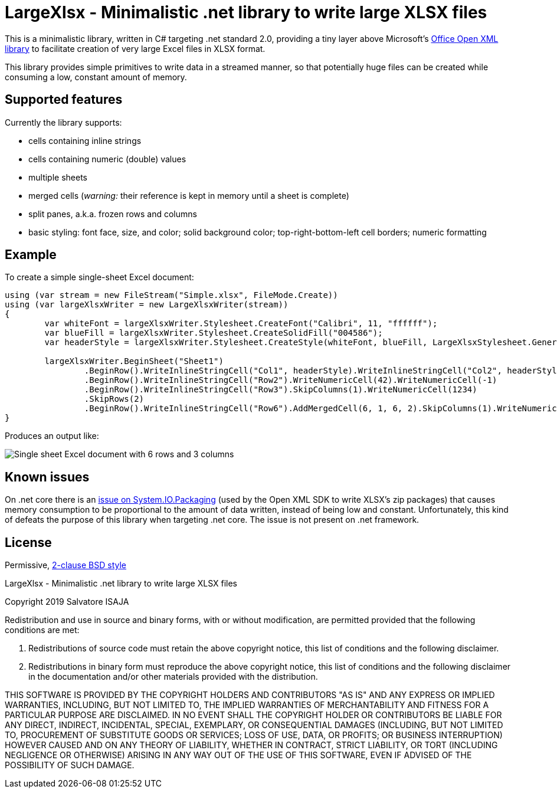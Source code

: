 LargeXlsx - Minimalistic .net library to write large XLSX files
===============================================================

This is a minimalistic library, written in C# targeting .net standard 2.0, providing a tiny layer above Microsoft's https://github.com/OfficeDev/Open-XML-SDK[Office Open XML library] to facilitate creation of very large Excel files in XLSX format.

This library provides simple primitives to write data in a streamed manner, so that potentially huge files can be created while consuming a low, constant amount of memory.


Supported features
------------------

Currently the library supports:

* cells containing inline strings
* cells containing numeric (double) values
* multiple sheets
* merged cells (_warning:_ their reference is kept in memory until a sheet is complete)
* split panes, a.k.a. frozen rows and columns
* basic styling: font face, size, and color; solid background color; top-right-bottom-left cell borders; numeric formatting


Example
-------

To create a simple single-sheet Excel document:

----
using (var stream = new FileStream("Simple.xlsx", FileMode.Create))
using (var largeXlsxWriter = new LargeXlsxWriter(stream))
{
	var whiteFont = largeXlsxWriter.Stylesheet.CreateFont("Calibri", 11, "ffffff");
	var blueFill = largeXlsxWriter.Stylesheet.CreateSolidFill("004586");
	var headerStyle = largeXlsxWriter.Stylesheet.CreateStyle(whiteFont, blueFill, LargeXlsxStylesheet.GeneralNumberFormat, LargeXlsxStylesheet.NoBorder);

	largeXlsxWriter.BeginSheet("Sheet1")
		.BeginRow().WriteInlineStringCell("Col1", headerStyle).WriteInlineStringCell("Col2", headerStyle).WriteInlineStringCell("Col3", headerStyle)
		.BeginRow().WriteInlineStringCell("Row2").WriteNumericCell(42).WriteNumericCell(-1)
		.BeginRow().WriteInlineStringCell("Row3").SkipColumns(1).WriteNumericCell(1234)
		.SkipRows(2)
		.BeginRow().WriteInlineStringCell("Row6").AddMergedCell(6, 1, 6, 2).SkipColumns(1).WriteNumericCell(3.14159265359);
}
----

Produces an output like:

image::example.png[Single sheet Excel document with 6 rows and 3 columns]

Known issues
------------

On .net core there is an https://github.com/dotnet/corefx/issues/24457[issue on System.IO.Packaging] (used by the Open XML SDK to write XLSX's zip packages) that causes memory consumption to be proportional to the amount of data written, instead of being low and constant. Unfortunately, this kind of defeats the purpose of this library when targeting .net core. The issue is not present on .net framework.


License
-------

Permissive, https://opensource.org/licenses/BSD-2-Clause[2-clause BSD style]

LargeXlsx - Minimalistic .net library to write large XLSX files

Copyright 2019  Salvatore ISAJA

Redistribution and use in source and binary forms, with or without modification, are permitted provided that the following conditions are met:

1. Redistributions of source code must retain the above copyright notice, this list of conditions and the following disclaimer.

2. Redistributions in binary form must reproduce the above copyright notice, this list of conditions and the following disclaimer in the documentation and/or other materials provided with the distribution.

THIS SOFTWARE IS PROVIDED BY THE COPYRIGHT HOLDERS AND CONTRIBUTORS "AS IS" AND ANY EXPRESS OR IMPLIED WARRANTIES, INCLUDING, BUT NOT LIMITED TO, THE IMPLIED WARRANTIES OF MERCHANTABILITY AND FITNESS FOR A PARTICULAR PURPOSE ARE DISCLAIMED. IN NO EVENT SHALL THE COPYRIGHT HOLDER OR CONTRIBUTORS BE LIABLE FOR ANY DIRECT, INDIRECT, INCIDENTAL, SPECIAL, EXEMPLARY, OR CONSEQUENTIAL DAMAGES (INCLUDING, BUT NOT LIMITED TO, PROCUREMENT OF SUBSTITUTE GOODS OR SERVICES; LOSS OF USE, DATA, OR PROFITS; OR BUSINESS INTERRUPTION) HOWEVER CAUSED AND ON ANY THEORY OF LIABILITY, WHETHER IN CONTRACT, STRICT LIABILITY, OR TORT (INCLUDING NEGLIGENCE OR OTHERWISE) ARISING IN ANY WAY OUT OF THE USE OF THIS SOFTWARE, EVEN IF ADVISED OF THE POSSIBILITY OF SUCH DAMAGE.
